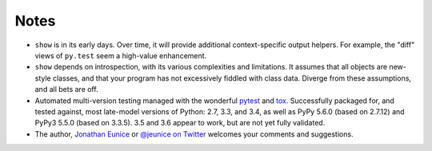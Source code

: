 Notes
=====

* ``show`` is in its early days. Over time, it will provide additional
  context-specific output helpers. For example, the "diff" views of ``py.test``
  seem a high-value enhancement.

* ``show`` depends on introspection, with its various complexities and
  limitations. It assumes that all objects are new-style classes, and that
  your program has not excessively fiddled with class data. Diverge from these
  assumptions, and all bets are off.

* Automated multi-version testing managed with the wonderful `pytest
  <http://pypi.python.org/pypi/pytest>`_ and `tox
  <http://pypi.python.org/pypi/tox>`_. Successfully packaged for, and
  tested against, most late-model versions of Python: 2.7, 3.3,
  and 3.4, as well as PyPy 5.6.0 (based on 2.7.12) and PyPy3 5.5.0 (based on
  3.3.5). 3.5 and 3.6 appear to work, but are not yet fully validated.

* The author, `Jonathan Eunice <mailto:jonathan.eunice@gmail.com>`_ or
  `@jeunice on Twitter <http://twitter.com/jeunice>`_
  welcomes your comments and suggestions.

